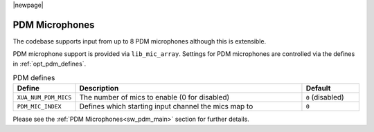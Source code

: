 |newpage|

PDM Microphones
===============

The codebase supports input from up to 8 PDM microphones although this is extensible.

PDM microphone support is provided via ``lib_mic_array``.  Settings for PDM microphones are controlled
via the defines in :ref:`opt_pdm_defines`. 

.. _opt_pdm_defines:

.. list-table:: PDM defines
   :header-rows: 1
   :widths: 20 80 20

   * - Define
     - Description
     - Default
   * - ``XUA_NUM_PDM_MICS``
     - The number of mics to enable (0 for disabled)
     - ``0`` (disabled)
   * - ``PDM_MIC_INDEX``
     - Defines which starting input channel the mics map to 
     - ``0``

Please see the :ref:`PDM Microphones<sw_pdm_main>` section for further details. 
